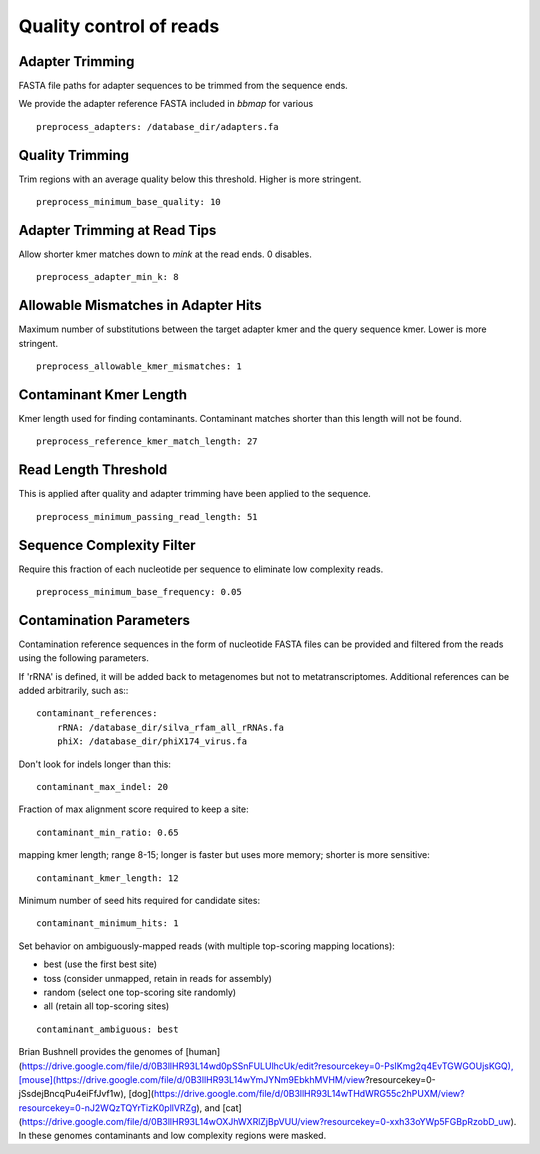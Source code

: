 Quality control of reads
-------------------------


Adapter Trimming
``````````````````````````

FASTA file paths for adapter sequences to be trimmed from the sequence ends.

We provide the adapter reference FASTA included in `bbmap` for various

::

    preprocess_adapters: /database_dir/adapters.fa


Quality Trimming
``````````````````````````

Trim regions with an average quality below this threshold. Higher is more
stringent.

::

    preprocess_minimum_base_quality: 10


Adapter Trimming at Read Tips
````````````````````````````````````````````````````

Allow shorter kmer matches down to `mink` at the read ends. 0 disables.

::

    preprocess_adapter_min_k: 8


Allowable Mismatches in Adapter Hits
````````````````````````````````````````````````````

Maximum number of substitutions between the target adapter kmer and the query
sequence kmer. Lower is more stringent.

::

    preprocess_allowable_kmer_mismatches: 1


Contaminant Kmer Length
``````````````````````````

Kmer length used for finding contaminants. Contaminant matches shorter than
this length will not be found.

::

    preprocess_reference_kmer_match_length: 27


Read Length Threshold
``````````````````````````

This is applied after quality and adapter trimming have been applied to the
sequence.

::

    preprocess_minimum_passing_read_length: 51


Sequence Complexity Filter
``````````````````````````

Require this fraction of each nucleotide per sequence to eliminate low
complexity reads.

::

    preprocess_minimum_base_frequency: 0.05


Contamination Parameters
``````````````````````````

Contamination reference sequences in the form of nucleotide FASTA files can be
provided and filtered from the reads using the following parameters.

If 'rRNA' is defined, it will be added back to metagenomes but not to metatranscriptomes.
Additional references can be added arbitrarily, such as::
::

    contaminant_references:
        rRNA: /database_dir/silva_rfam_all_rRNAs.fa
        phiX: /database_dir/phiX174_virus.fa

Don't look for indels longer than this::

    contaminant_max_indel: 20


Fraction of max alignment score required to keep a site::

    contaminant_min_ratio: 0.65
    
mapping kmer length; range 8-15; longer is faster but uses more memory; shorter is more sensitive::

    contaminant_kmer_length: 12

Minimum number of seed hits required for candidate sites::

    contaminant_minimum_hits: 1

Set behavior on ambiguously-mapped reads (with multiple top-scoring mapping locations):

- best    (use the first best site)
- toss    (consider unmapped, retain in reads for assembly)
- random  (select one top-scoring site randomly)
- all     (retain all top-scoring sites)

::

    contaminant_ambiguous: best


Brian Bushnell provides the genomes of [human](https://drive.google.com/file/d/0B3llHR93L14wd0pSSnFULUlhcUk/edit?resourcekey=0-PsIKmg2q4EvTGWGOUjsKGQ),[mouse](https://drive.google.com/file/d/0B3llHR93L14wYmJYNm9EbkhMVHM/view?resourcekey=0-jSsdejBncqPu4eiFfJvf1w), 
[dog](https://drive.google.com/file/d/0B3llHR93L14wTHdWRG55c2hPUXM/view?resourcekey=0-nJ2WQzTQYrTizK0pllVRZg), and [cat](https://drive.google.com/file/d/0B3llHR93L14wOXJhWXRlZjBpVUU/view?resourcekey=0-xxh33oYWp5FGBpRzobD_uw).  In these genomes contaminants and low complexity regions were masked.
